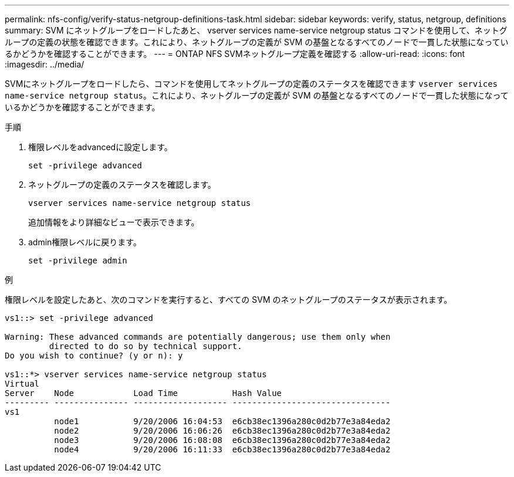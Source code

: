 ---
permalink: nfs-config/verify-status-netgroup-definitions-task.html 
sidebar: sidebar 
keywords: verify, status, netgroup, definitions 
summary: SVM にネットグループをロードしたあと、 vserver services name-service netgroup status コマンドを使用して、ネットグループの定義の状態を確認できます。これにより、ネットグループの定義が SVM の基盤となるすべてのノードで一貫した状態になっているかどうかを確認することができます。 
---
= ONTAP NFS SVMネットグループ定義を確認する
:allow-uri-read: 
:icons: font
:imagesdir: ../media/


[role="lead"]
SVMにネットグループをロードしたら、コマンドを使用してネットグループの定義のステータスを確認できます `vserver services name-service netgroup status`。これにより、ネットグループの定義が SVM の基盤となるすべてのノードで一貫した状態になっているかどうかを確認することができます。

.手順
. 権限レベルをadvancedに設定します。
+
`set -privilege advanced`

. ネットグループの定義のステータスを確認します。
+
`vserver services name-service netgroup status`

+
追加情報をより詳細なビューで表示できます。

. admin権限レベルに戻ります。
+
`set -privilege admin`



.例
権限レベルを設定したあと、次のコマンドを実行すると、すべての SVM のネットグループのステータスが表示されます。

[listing]
----
vs1::> set -privilege advanced

Warning: These advanced commands are potentially dangerous; use them only when
         directed to do so by technical support.
Do you wish to continue? (y or n): y

vs1::*> vserver services name-service netgroup status
Virtual
Server    Node            Load Time           Hash Value
--------- --------------- ------------------- --------------------------------
vs1
          node1           9/20/2006 16:04:53  e6cb38ec1396a280c0d2b77e3a84eda2
          node2           9/20/2006 16:06:26  e6cb38ec1396a280c0d2b77e3a84eda2
          node3           9/20/2006 16:08:08  e6cb38ec1396a280c0d2b77e3a84eda2
          node4           9/20/2006 16:11:33  e6cb38ec1396a280c0d2b77e3a84eda2
----